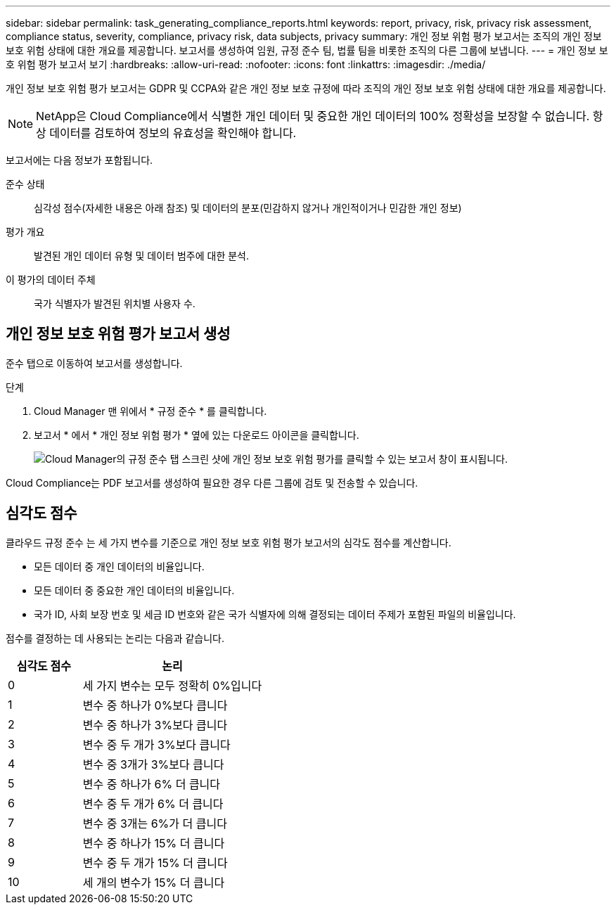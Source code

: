 ---
sidebar: sidebar 
permalink: task_generating_compliance_reports.html 
keywords: report, privacy, risk, privacy risk assessment, compliance status, severity, compliance, privacy risk, data subjects, privacy 
summary: 개인 정보 위험 평가 보고서는 조직의 개인 정보 보호 위험 상태에 대한 개요를 제공합니다. 보고서를 생성하여 임원, 규정 준수 팀, 법률 팀을 비롯한 조직의 다른 그룹에 보냅니다. 
---
= 개인 정보 보호 위험 평가 보고서 보기
:hardbreaks:
:allow-uri-read: 
:nofooter: 
:icons: font
:linkattrs: 
:imagesdir: ./media/


[role="lead"]
개인 정보 보호 위험 평가 보고서는 GDPR 및 CCPA와 같은 개인 정보 보호 규정에 따라 조직의 개인 정보 보호 위험 상태에 대한 개요를 제공합니다.


NOTE: NetApp은 Cloud Compliance에서 식별한 개인 데이터 및 중요한 개인 데이터의 100% 정확성을 보장할 수 없습니다. 항상 데이터를 검토하여 정보의 유효성을 확인해야 합니다.

보고서에는 다음 정보가 포함됩니다.

준수 상태:: 심각성 점수(자세한 내용은 아래 참조) 및 데이터의 분포(민감하지 않거나 개인적이거나 민감한 개인 정보)
평가 개요:: 발견된 개인 데이터 유형 및 데이터 범주에 대한 분석.
이 평가의 데이터 주체:: 국가 식별자가 발견된 위치별 사용자 수.




== 개인 정보 보호 위험 평가 보고서 생성

준수 탭으로 이동하여 보고서를 생성합니다.

.단계
. Cloud Manager 맨 위에서 * 규정 준수 * 를 클릭합니다.
. 보고서 * 에서 * 개인 정보 위험 평가 * 옆에 있는 다운로드 아이콘을 클릭합니다.
+
image:screenshot_privacy_risk_assessment.gif["Cloud Manager의 규정 준수 탭 스크린 샷에 개인 정보 보호 위험 평가를 클릭할 수 있는 보고서 창이 표시됩니다."]



Cloud Compliance는 PDF 보고서를 생성하여 필요한 경우 다른 그룹에 검토 및 전송할 수 있습니다.



== 심각도 점수

클라우드 규정 준수 는 세 가지 변수를 기준으로 개인 정보 보호 위험 평가 보고서의 심각도 점수를 계산합니다.

* 모든 데이터 중 개인 데이터의 비율입니다.
* 모든 데이터 중 중요한 개인 데이터의 비율입니다.
* 국가 ID, 사회 보장 번호 및 세금 ID 번호와 같은 국가 식별자에 의해 결정되는 데이터 주제가 포함된 파일의 비율입니다.


점수를 결정하는 데 사용되는 논리는 다음과 같습니다.

[cols="29,71"]
|===
| 심각도 점수 | 논리 


| 0 | 세 가지 변수는 모두 정확히 0%입니다 


| 1 | 변수 중 하나가 0%보다 큽니다 


| 2 | 변수 중 하나가 3%보다 큽니다 


| 3 | 변수 중 두 개가 3%보다 큽니다 


| 4 | 변수 중 3개가 3%보다 큽니다 


| 5 | 변수 중 하나가 6% 더 큽니다 


| 6 | 변수 중 두 개가 6% 더 큽니다 


| 7 | 변수 중 3개는 6%가 더 큽니다 


| 8 | 변수 중 하나가 15% 더 큽니다 


| 9 | 변수 중 두 개가 15% 더 큽니다 


| 10 | 세 개의 변수가 15% 더 큽니다 
|===